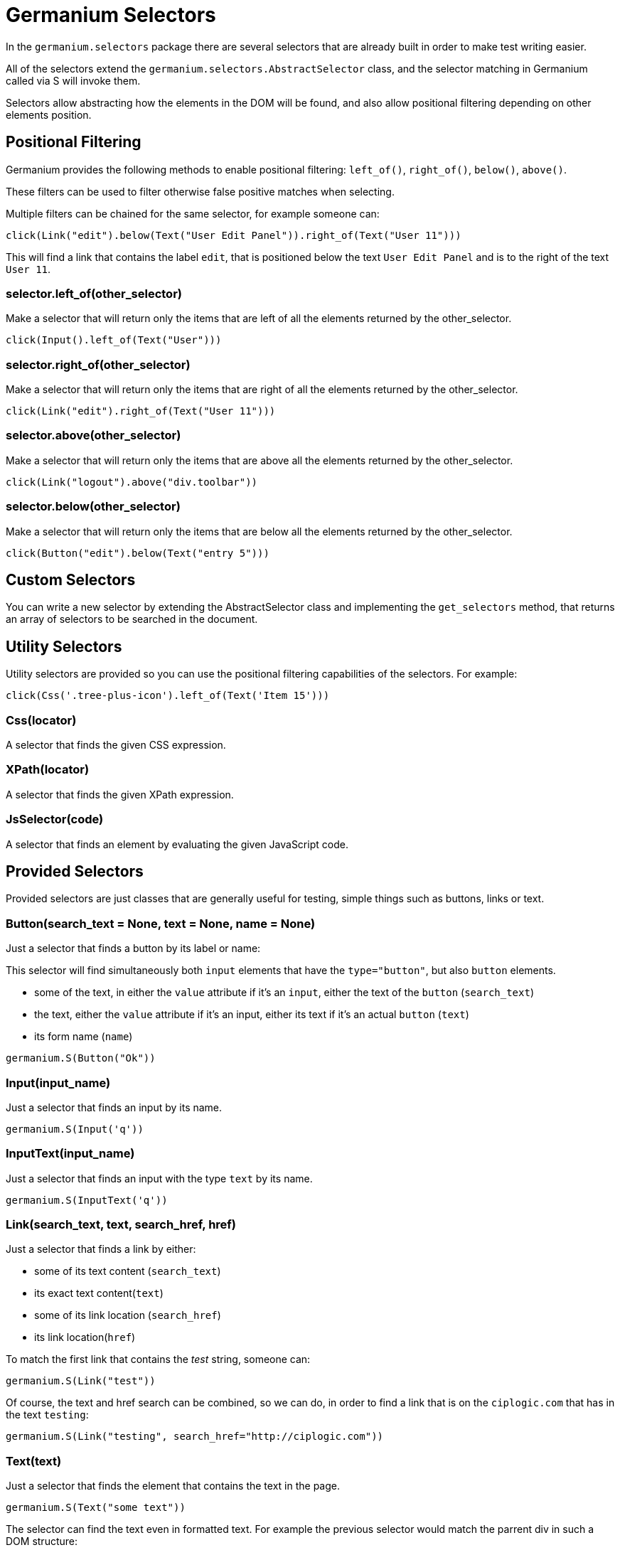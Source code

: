 Germanium Selectors
===================

:toc: left
:experimental:

In the `germanium.selectors` package there are several selectors that are already
built in order to make test writing easier.

All of the selectors extend the `germanium.selectors.AbstractSelector` class,
and the selector matching in Germanium called via S will invoke them.

Selectors allow abstracting how the elements in the DOM will be found, and also
allow positional filtering depending on other elements position.

Positional Filtering
--------------------

Germanium provides the following methods to enable positional filtering: `left_of()`,
`right_of()`, `below()`, `above()`.

These filters can be used to filter otherwise false positive matches when selecting.

Multiple filters can be chained for the same selector, for example someone can:

[source,python]
-----------------------------------------------------------------------------
click(Link("edit").below(Text("User Edit Panel")).right_of(Text("User 11")))
-----------------------------------------------------------------------------

This will find a link that contains the label `edit`, that is positioned below
the text `User Edit Panel` and is to the right of the text `User 11`.

=== selector.left_of(other_selector)

Make a selector that will return only the items that are left of all the elements
returned by the other_selector.

[source,python]
-----------------------------------------------------------------------------
click(Input().left_of(Text("User")))
-----------------------------------------------------------------------------

=== selector.right_of(other_selector)

Make a selector that will return only the items that are right of all the elements
returned by the other_selector.

[source,python]
-----------------------------------------------------------------------------
click(Link("edit").right_of(Text("User 11")))
-----------------------------------------------------------------------------

=== selector.above(other_selector)

Make a selector that will return only the items that are above all the elements
returned by the other_selector.

[source,python]
-----------------------------------------------------------------------------
click(Link("logout").above("div.toolbar"))
-----------------------------------------------------------------------------

=== selector.below(other_selector)

Make a selector that will return only the items that are below all the elements
returned by the other_selector.

[source,python]
-----------------------------------------------------------------------------
click(Button("edit").below(Text("entry 5")))
-----------------------------------------------------------------------------

Custom Selectors
----------------

You can write a new selector by extending the AbstractSelector class and implementing
the `get_selectors` method, that returns an array of selectors to be searched in the
document.

Utility Selectors
-----------------

Utility selectors are provided so you can use the positional filtering capabilities
of the selectors. For example:

[source,python]
-----------------------------------------------------------------------------
click(Css('.tree-plus-icon').left_of(Text('Item 15')))
-----------------------------------------------------------------------------

=== Css(locator)

A selector that finds the given CSS expression.

=== XPath(locator)

A selector that finds the given XPath expression.

=== JsSelector(code)

A selector that finds an element by evaluating the given JavaScript code.

Provided Selectors
------------------

Provided selectors are just classes that are generally useful for testing, simple things
such as buttons, links or text.

=== Button(search_text = None, text = None, name = None)

Just a selector that finds a button by its label or name:

This selector will find simultaneously both `input` elements that have the
`type="button"`, but also `button` elements.

* some of the text, in either the `value` attribute if it's an `input`, either
  the text of the `button` (`search_text`)
* the text, either the `value` attribute if it's an input, either its text if
  it's an actual `button` (`text`)
* its form name (`name`)

[source,python]
-----------------------------------------------------------------------------
germanium.S(Button("Ok"))
-----------------------------------------------------------------------------

=== Input(input_name)

Just a selector that finds an input by its name.

[source,python]
-----------------------------------------------------------------------------
germanium.S(Input('q'))
-----------------------------------------------------------------------------

=== InputText(input_name)

Just a selector that finds an input with the type `text` by its name.

[source,python]
-----------------------------------------------------------------------------
germanium.S(InputText('q'))
-----------------------------------------------------------------------------

=== Link(search_text, text, search_href, href)

Just a selector that finds a link by either:

* some of its text content (`search_text`)
* its exact text content(`text`)
* some of its link location (`search_href`)
* its link location(`href`)

To match the first link that contains the 'test' string, someone can:

[source,python]
-----------------------------------------------------------------------------
germanium.S(Link("test"))
-----------------------------------------------------------------------------

Of course, the text and href search can be combined, so we can do,
in order to find a link that is on the `ciplogic.com` that has in the
text `testing`:

[source,python]
-----------------------------------------------------------------------------
germanium.S(Link("testing", search_href="http://ciplogic.com"))
-----------------------------------------------------------------------------

=== Text(text)

Just a selector that finds the element that contains the text in the page.

[source,python]
-----------------------------------------------------------------------------
germanium.S(Text("some text"))
-----------------------------------------------------------------------------

The selector can find the text even in formatted text. For example the previous
selector would match the parrent div in such a DOM structure:

[source,html]
-----------------------------------------------------------------------------
<div>
    some <b>text</b>
</div>
-----------------------------------------------------------------------------


